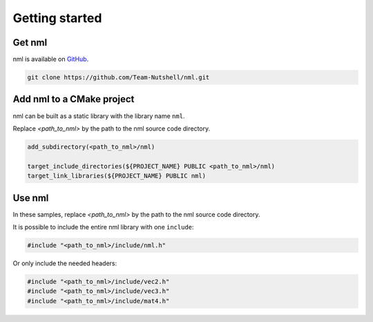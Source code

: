 Getting started
===============

Get nml
-------

nml is available on `GitHub <https://github.com/Team-Nutshell/nml>`_.

.. code-block:: shell

	git clone https://github.com/Team-Nutshell/nml.git

Add nml to a CMake project
--------------------------

nml can be built as a static library with the library name ``nml``.

Replace *<path_to_nml>* by the path to the nml source code directory.

.. code-block:: cmake

	add_subdirectory(<path_to_nml>/nml)

	target_include_directories(${PROJECT_NAME} PUBLIC <path_to_nml>/nml)
	target_link_libraries(${PROJECT_NAME} PUBLIC nml)

Use nml
-------

In these samples, replace *<path_to_nml>* by the path to the nml source code directory.

It is possible to include the entire nml library with one ``include``:

.. code-block:: cpp

	#include "<path_to_nml>/include/nml.h"

Or only include the needed headers:

.. code-block:: cpp

	#include "<path_to_nml>/include/vec2.h"
	#include "<path_to_nml>/include/vec3.h"
	#include "<path_to_nml>/include/mat4.h"